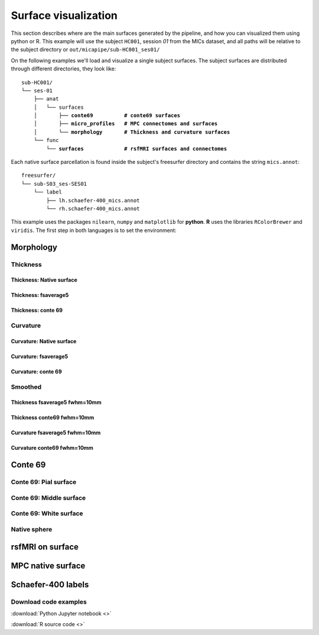.. _surfaces:

.. title:: Visualization

*********************
Surface visualization
*********************

This section describes where are the main surfaces generated by the pipeline, and how you can visualized them using python or R.
This example will use the subject ``HC001``, session `01` from the MICs dataset, and all paths will be relative to the subject directory or ``out/micapipe/sub-HC001_ses01/``

On the following examples we'll load and visualize a single subject surfaces.
The subject surfaces are distributed through different directories, they look like:

.. parsed-literal::

    sub-HC001/
    └── ses-01
        ├── anat
        │   └── surfaces
        │       ├── **conte69          # conte69 surfaces**
        │       ├── **micro_profiles   # MPC connectomes and surfaces**
        │       └── **morphology       # Thickness and curvature surfaces**
        └── func
            └── **surfaces             # rsfMRI surfaces and connectomes**

Each native surface parcellation is found inside the subject's freesurfer directory and contains the string ``mics.annot``:

.. parsed-literal::

    freesurfer/
    └── sub-S03_ses-SES01
        └── label
            ├── lh.schaefer-400_mics.annot
            └── rh.schaefer-400_mics.annot


This example uses the packages ``nilearn``, ``numpy`` and ``matplotlib`` for **python**.
**R** uses the libraries ``RColorBrewer`` and ``viridis``.
The first step in both languages is to set the environment:

.. tabs::

   .. code-tab:: py

    # Set the environment
    import numpy as np
    from nilearn import plotting
    import matplotlib as plt

    # This variable will be different for each subject
    subjectID = 'sub-HC001_ses-01'

    # Here we define the atlas
    atlas = 'schaefer-400'

   .. code-tab:: r R

    # Set the environment
    library("RColorBrewer")
    library("viridis")

    # Set the working directory to your subjec's directory
    setwd("out/micapipe/sub-HC001/ses-01")

    # This variable will be different for each subject
    subjectID <- 'sub-HC001_ses-01'

    # Here we define the atlas
    atlas <- 'schaefer-400'

Morphology
========================================================

Thickness
--------------------------------------------------------

Thickness: Native surface
^^^^^^^^^^^^^^^^^^^^^^^^^^^^^^^^^^^^^^^^^^^^^^^^^^^^^^^^

.. tabs::

   .. code-tab:: py

    # Load the surface

   .. code-tab:: r R

    # Load the surface

Thickness: fsaverage5
^^^^^^^^^^^^^^^^^^^^^^^^^^^^^^^^^^^^^^^^^^^^^^^^^^^^^^^^

.. tabs::

   .. code-tab:: py

    # Load the surface

   .. code-tab:: r R

    # Load the surface

Thickness: conte 69
^^^^^^^^^^^^^^^^^^^^^^^^^^^^^^^^^^^^^^^^^^^^^^^^^^^^^^^^

.. tabs::

   .. code-tab:: py

    # Load the surface

   .. code-tab:: r R

    # Load the surface

Curvature
--------------------------------------------------------

Curvature: Native surface
^^^^^^^^^^^^^^^^^^^^^^^^^^^^^^^^^^^^^^^^^^^^^^^^^^^^^^^^

.. tabs::

   .. code-tab:: py

    # Load the surface

   .. code-tab:: r R

    # Load the surface

Curvature: fsaverage5
^^^^^^^^^^^^^^^^^^^^^^^^^^^^^^^^^^^^^^^^^^^^^^^^^^^^^^^^

.. tabs::

   .. code-tab:: py

    # Load the surface

   .. code-tab:: r R

    # Load the surface

Curvature: conte 69
^^^^^^^^^^^^^^^^^^^^^^^^^^^^^^^^^^^^^^^^^^^^^^^^^^^^^^^^

.. tabs::

   .. code-tab:: py

    # Load the surface

   .. code-tab:: r R

    # Load the surface


Smoothed
--------------------------------------------------------

Thickness fsaverage5 fwhm=10mm
^^^^^^^^^^^^^^^^^^^^^^^^^^^^^^^^^^^^^^^^^^^^^^^^^^^^^^^^

.. tabs::

   .. code-tab:: py

    # Load the surface

   .. code-tab:: r R

    # Load the surface

Thickness conte69 fwhm=10mm
^^^^^^^^^^^^^^^^^^^^^^^^^^^^^^^^^^^^^^^^^^^^^^^^^^^^^^^^

.. tabs::

   .. code-tab:: py

    # Load the surface

   .. code-tab:: r R

    # Load the surface

Curvature fsaverage5 fwhm=10mm
^^^^^^^^^^^^^^^^^^^^^^^^^^^^^^^^^^^^^^^^^^^^^^^^^^^^^^^^

.. tabs::

   .. code-tab:: py

    # Load the surface

   .. code-tab:: r R

    # Load the surface

Curvature conte69 fwhm=10mm
^^^^^^^^^^^^^^^^^^^^^^^^^^^^^^^^^^^^^^^^^^^^^^^^^^^^^^^^

.. tabs::

   .. code-tab:: py

    # Load the surface

   .. code-tab:: r R

    # Load the surface


Conte 69
========================================================

Conte 69: Pial surface
--------------------------------------------------------

.. tabs::

   .. code-tab:: py

    # Load the surface

   .. code-tab:: r R

    # Load the surface

Conte 69: Middle surface
--------------------------------------------------------

.. tabs::

   .. code-tab:: py

    # Load the surface

   .. code-tab:: r R

    # Load the surface

Conte 69: White surface
--------------------------------------------------------

.. tabs::

   .. code-tab:: py

    # Load the surface

   .. code-tab:: r R

    # Load the surface

Native sphere
--------------------------------------------------------

.. tabs::

   .. code-tab:: py

    # Load the surface

   .. code-tab:: r R

    # Load the surface

rsfMRI on surface
========================================================

.. tabs::

   .. code-tab:: py

    # Load the surface

   .. code-tab:: r R

    # Load the surface

MPC native surface
========================================================

.. tabs::

   .. code-tab:: py

    # Load the surface

   .. code-tab:: r R

    # Load the surface

Schaefer-400 labels
========================================================

.. tabs::

   .. code-tab:: py

    # Load the surface

   .. code-tab:: r R

    # Load the surface
    

Download code examples
--------------------------------------------------------

:download:`Python Jupyter notebook <>`

:download:`R source code <>`
